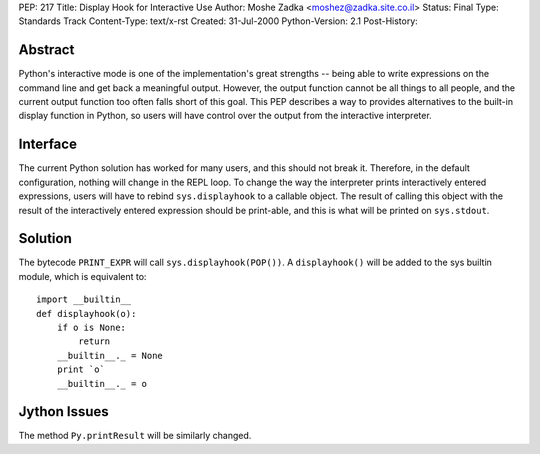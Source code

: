PEP: 217
Title: Display Hook for Interactive Use
Author: Moshe Zadka <moshez@zadka.site.co.il>
Status: Final
Type: Standards Track
Content-Type: text/x-rst
Created: 31-Jul-2000
Python-Version: 2.1
Post-History:


Abstract
========

Python's interactive mode is one of the implementation's great
strengths -- being able to write expressions on the command line
and get back a meaningful output.  However, the output function
cannot be all things to all people, and the current output
function too often falls short of this goal.  This PEP describes a
way to provides alternatives to the built-in display function in
Python, so users will have control over the output from the
interactive interpreter.


Interface
=========

The current Python solution has worked for many users, and this
should not break it. Therefore, in the default configuration,
nothing will change in the REPL loop. To change the way the
interpreter prints interactively entered expressions, users
will have to rebind ``sys.displayhook`` to a callable object.
The result of calling this object with the result of the
interactively entered expression should be print-able,
and this is what will be printed on ``sys.stdout``.


Solution
========

The bytecode ``PRINT_EXPR`` will call ``sys.displayhook(POP())``.
A ``displayhook()`` will be added to the sys builtin module, which is
equivalent to::

    import __builtin__
    def displayhook(o):
        if o is None:
            return
        __builtin__._ = None
        print `o`
        __builtin__._ = o


Jython Issues
=============

The method ``Py.printResult`` will be similarly changed.
